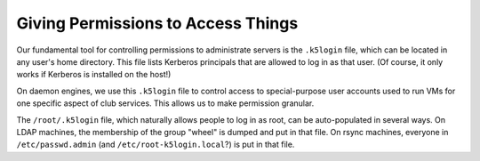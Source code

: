 ==========================================================================
Giving Permissions to Access Things
==========================================================================

Our fundamental tool for controlling permissions to administrate servers is the
``.k5login`` file, which can be located in any user's home directory.
This file lists Kerberos principals that are allowed to log in as that user.
(Of course, it only works if Kerberos is installed on the host!)

On daemon engines,
we use this ``.k5login`` file
to control access to special-purpose user accounts
used to run VMs for one specific aspect of club services.
This allows us to make permission granular.

The ``/root/.k5login`` file, which naturally allows people to log in as root,
can be auto-populated in several ways.
On LDAP machines,
the membership of the group "wheel" is dumped and put in that file.
On rsync machines,
everyone in ``/etc/passwd.admin`` (and ``/etc/root-k5login.local``?)
is put in that file.

